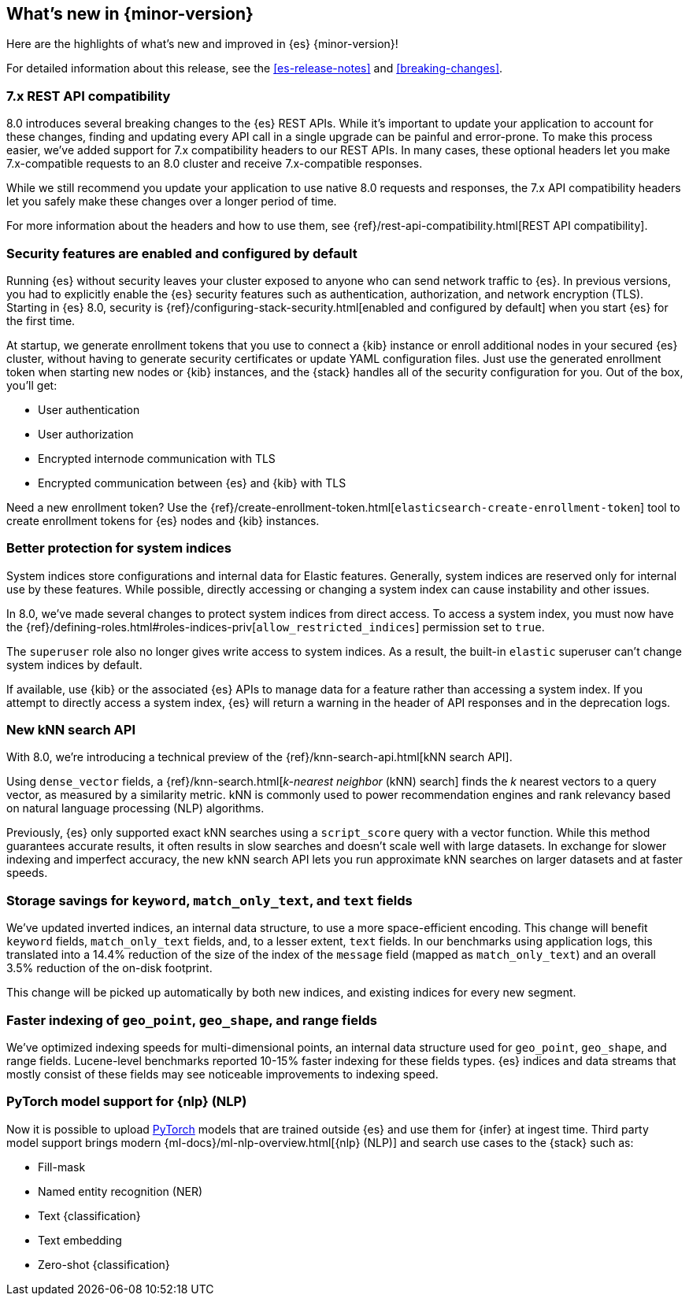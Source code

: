[[release-highlights]]
== What's new in {minor-version}

Here are the highlights of what's new and improved in {es} {minor-version}!

For detailed information about this release, see the <<es-release-notes>> and
<<breaking-changes>>.

// Add previous release to the list
// Other versions:
// {ref-bare}/7.last/release-highlights.html[7.last]
// | {ref-bare}/8.0/release-highlights.html[8.0]

// Use the notable-highlights tag to mark entries that
// should be featured in the Stack Installation and Upgrade Guide:

// tag::notable-highlights[]
[discrete]
=== 7.x REST API compatibility

8.0 introduces several breaking changes to the {es} REST APIs. While it's
important to update your application to account for these changes, finding and
updating every API call in a single upgrade can be painful and error-prone. To
make this process easier, we've added support for 7.x compatibility headers to
our REST APIs. In many cases, these optional headers let you make
7.x-compatible requests to an 8.0 cluster and receive 7.x-compatible responses.

While we still recommend you update your application to use native 8.0 requests
and responses, the 7.x API compatibility headers let you safely make these
changes over a longer period of time.

For more information about the headers and how to use them, see
{ref}/rest-api-compatibility.html[REST API compatibility].

[discrete]
=== Security features are enabled and configured by default

Running {es} without security leaves your cluster exposed to anyone who can send
network traffic to {es}. In previous versions, you had to explicitly enable the
{es} security features such as authentication, authorization, and network
encryption (TLS). Starting in {es} 8.0, security is
{ref}/configuring-stack-security.html[enabled and configured by default] when
you start {es} for the first time.

At startup, we generate enrollment tokens that you use to connect a {kib}
instance or enroll additional nodes in your secured {es} cluster, without having
to generate security certificates or update YAML configuration files. Just use
the generated enrollment token when starting new nodes or {kib} instances, and
the {stack} handles all of the security configuration for you. Out of the box,
you'll get:

* User authentication
* User authorization
* Encrypted internode communication with TLS
* Encrypted communication between {es} and {kib} with TLS

Need a new enrollment token? Use the
{ref}/create-enrollment-token.html[`elasticsearch-create-enrollment-token`]
tool to create enrollment tokens for {es} nodes and {kib} instances.

[discrete]
=== Better protection for system indices

System indices store configurations and internal data for Elastic features.
Generally, system indices are reserved only for internal use by these features.
While possible, directly accessing or changing a system index can cause
instability and other issues.

In 8.0, we've made several changes to protect system indices from direct access.
To access a system index, you must now have the
{ref}/defining-roles.html#roles-indices-priv[`allow_restricted_indices`]
permission set to `true`.

The `superuser` role also no longer gives write access to system indices. As a
result, the built-in `elastic` superuser can't change system indices by
default.

If available, use {kib} or the associated {es} APIs to manage data for a feature
rather than accessing a system index. If you attempt to directly access a system index,
{es} will return a warning in the header of API responses and in the deprecation
logs.

[discrete]
=== New kNN search API

With 8.0, we're introducing a technical preview of the
{ref}/knn-search-api.html[kNN search API].

Using `dense_vector` fields, a {ref}/knn-search.html[_k-nearest neighbor_ (kNN)
search] finds the _k_ nearest vectors to a query vector, as measured by a
similarity metric. kNN is commonly used to power recommendation engines and rank
relevancy based on natural language processing (NLP) algorithms.

Previously, {es} only supported exact kNN searches using a `script_score` query
with a vector function. While this method guarantees accurate results, it often
results in slow searches and doesn’t scale well with large datasets. In exchange
for slower indexing and imperfect accuracy, the new kNN search API lets you run
approximate kNN searches on larger datasets and at faster speeds.

[discrete]
=== Storage savings for `keyword`, `match_only_text`, and `text` fields

We've updated inverted indices, an internal data structure, to use a more
space-efficient encoding. This change will benefit `keyword` fields,
`match_only_text` fields, and, to a lesser extent, `text` fields. In our
benchmarks using application logs, this translated into a 14.4% reduction of
the size of the index of the `message` field (mapped as `match_only_text`) and
an overall 3.5% reduction of the on-disk footprint.

This change will be picked up automatically by both new indices, and existing
indices for every new segment.

[discrete]
=== Faster indexing of `geo_point`, `geo_shape`, and range fields

We've optimized indexing speeds for multi-dimensional points, an internal data
structure used for `geo_point`, `geo_shape`, and range fields. Lucene-level
benchmarks reported 10-15% faster indexing for these fields types. {es} indices
and data streams that mostly consist of these fields may see noticeable
improvements to indexing speed.

[discrete]
=== PyTorch model support for {nlp} (NLP)

Now it is possible to upload https://pytorch.org/[PyTorch] models that are
trained outside {es} and use them for {infer} at ingest time. Third party model
support brings modern {ml-docs}/ml-nlp-overview.html[{nlp} (NLP)] and search use
cases to the {stack} such as:

* Fill-mask
* Named entity recognition (NER)
* Text {classification}
* Text embedding
* Zero-shot {classification}

// end::notable-highlights[]

// Omit the notable highlights tag for entries that only need to appear in the ES ref:
// [discrete]
// === Heading
//
// Description.
